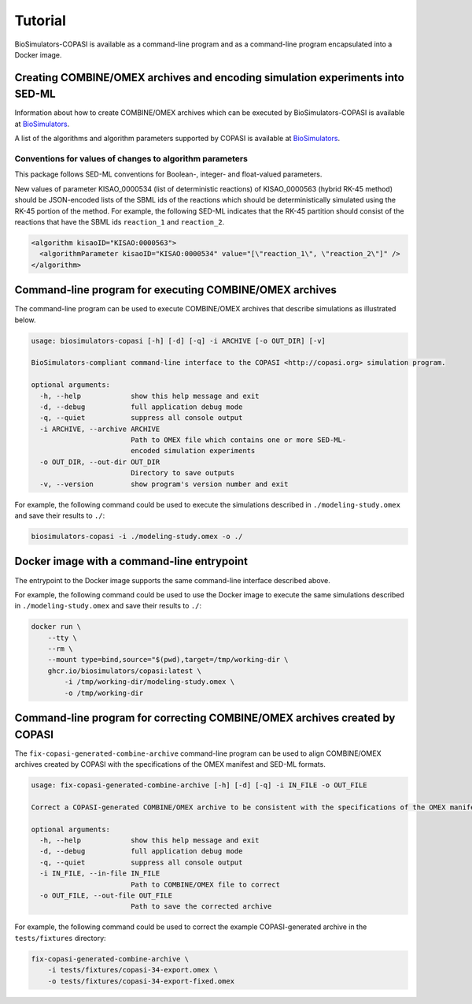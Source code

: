 Tutorial
========

BioSimulators-COPASI is available as a command-line program and as a command-line program encapsulated into a Docker image.


Creating COMBINE/OMEX archives and encoding simulation experiments into SED-ML
------------------------------------------------------------------------------

Information about how to create COMBINE/OMEX archives which can be executed by BioSimulators-COPASI is available at `BioSimulators <https://biosimulators.org/help>`_.

A list of the algorithms and algorithm parameters supported by COPASI is available at `BioSimulators <https://biosimulators.org/simulators/copasi>`_.

Conventions for values of changes to algorithm parameters
+++++++++++++++++++++++++++++++++++++++++++++++++++++++++
This package follows SED-ML conventions for Boolean-, integer- and float-valued parameters.

New values of parameter KISAO_0000534 (list of deterministic reactions) of KISAO_0000563 (hybrid RK-45 method) should be JSON-encoded lists of the SBML ids of the reactions which should be deterministically simulated using the RK-45 portion of the method. For example, the following SED-ML indicates that the RK-45 partition should consist of the reactions that have the SBML ids ``reaction_1`` and ``reaction_2``.

.. code-block:: text

    <algorithm kisaoID="KISAO:0000563">
      <algorithmParameter kisaoID="KISAO:0000534" value="[\"reaction_1\", \"reaction_2\"]" />
    </algorithm>


Command-line program for executing COMBINE/OMEX archives
--------------------------------------------------------

The command-line program can be used to execute COMBINE/OMEX archives that describe simulations as illustrated below.

.. code-block:: text

    usage: biosimulators-copasi [-h] [-d] [-q] -i ARCHIVE [-o OUT_DIR] [-v]

    BioSimulators-compliant command-line interface to the COPASI <http://copasi.org> simulation program.

    optional arguments:
      -h, --help            show this help message and exit
      -d, --debug           full application debug mode
      -q, --quiet           suppress all console output
      -i ARCHIVE, --archive ARCHIVE
                            Path to OMEX file which contains one or more SED-ML-
                            encoded simulation experiments
      -o OUT_DIR, --out-dir OUT_DIR
                            Directory to save outputs
      -v, --version         show program's version number and exit

For example, the following command could be used to execute the simulations described in ``./modeling-study.omex`` and save their results to ``./``:

.. code-block:: text

    biosimulators-copasi -i ./modeling-study.omex -o ./


Docker image with a command-line entrypoint
-------------------------------------------

The entrypoint to the Docker image supports the same command-line interface described above.

For example, the following command could be used to use the Docker image to execute the same simulations described in ``./modeling-study.omex`` and save their results to ``./``:

.. code-block:: text

    docker run \
        --tty \
        --rm \
        --mount type=bind,source="$(pwd),target=/tmp/working-dir \
        ghcr.io/biosimulators/copasi:latest \
            -i /tmp/working-dir/modeling-study.omex \
            -o /tmp/working-dir

Command-line program for correcting COMBINE/OMEX archives created by COPASI
---------------------------------------------------------------------------

The ``fix-copasi-generated-combine-archive`` command-line program can be used to align COMBINE/OMEX archives created by COPASI with the specifications of the OMEX manifest and SED-ML formats.

.. code-block:: text

    usage: fix-copasi-generated-combine-archive [-h] [-d] [-q] -i IN_FILE -o OUT_FILE

    Correct a COPASI-generated COMBINE/OMEX archive to be consistent with the specifications of the OMEX manifest and SED-ML formats

    optional arguments:
      -h, --help            show this help message and exit
      -d, --debug           full application debug mode
      -q, --quiet           suppress all console output
      -i IN_FILE, --in-file IN_FILE
                            Path to COMBINE/OMEX file to correct
      -o OUT_FILE, --out-file OUT_FILE
                            Path to save the corrected archive

For example, the following command could be used to correct the example COPASI-generated archive in the ``tests/fixtures`` directory:

.. code-block:: text

    fix-copasi-generated-combine-archive \
        -i tests/fixtures/copasi-34-export.omex \
        -o tests/fixtures/copasi-34-export-fixed.omex
